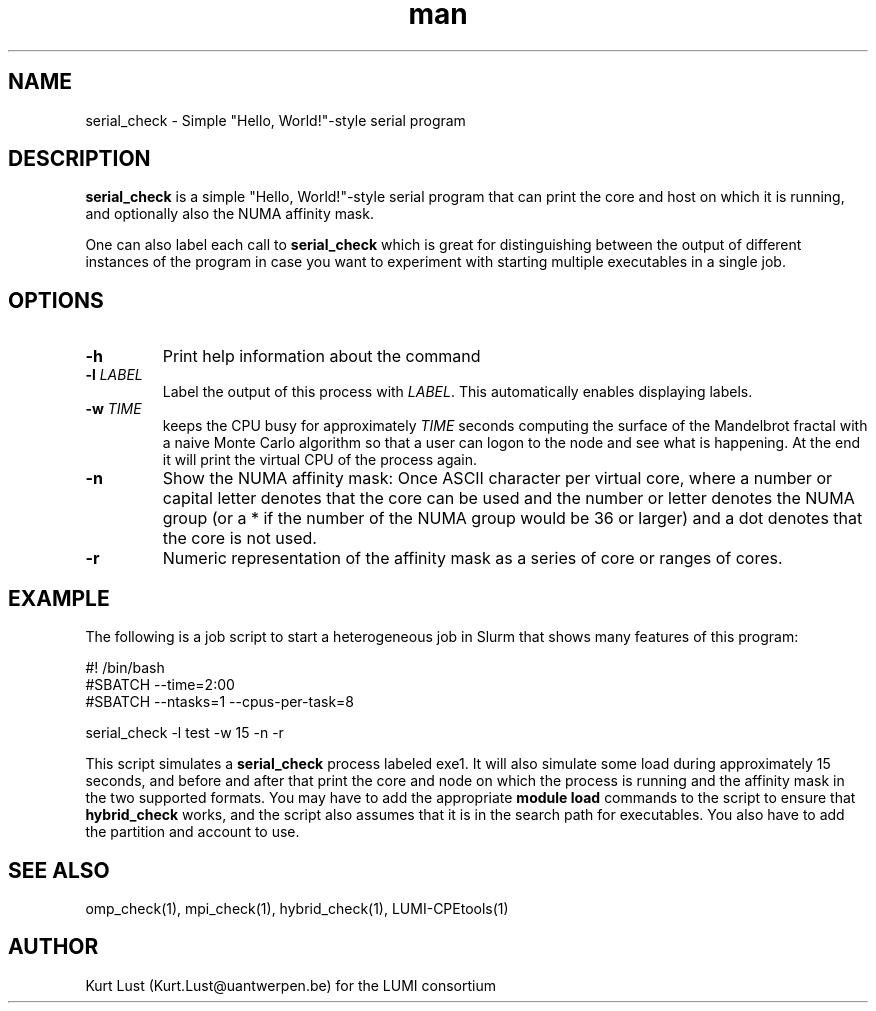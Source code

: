.\" Written by Kurt Lust, kurt.lust@uantwerpen.be for the LUMI consortium.
.TH man 1 "27 April 2022" "1.0" "serial_check (LUMI-CPEtools) command"

.SH NAME
serial_check \- Simple "Hello, World!"-style serial program

.SH DESCRIPTION
\fBserial_check\fR is a simple "Hello, World!"-style serial program
that can print the core and host on which it is running, and optionally
also the NUMA affinity mask.

One can also label each call to \fBserial_check\fR
which is great for
distinguishing between the output of different instances of the program
in case you want to experiment with starting multiple executables in a
single job.

.SH OPTIONS
.TP
\fB\-h\fR
Print help information about the command
.TP
\fB\-l\fR \fI\,LABEL\/\fR
Label the output of this process with \fI\,LABEL\/\fR. This automatically
enables displaying labels.
.TP
\fB\-w\fR \fI\,TIME\/\fR
keeps the CPU busy for approximately \fI\,TIME\/\fR seconds
computing the surface of the Mandelbrot fractal with a naive
Monte Carlo algorithm so that a user can logon to the node
and see what is happening. At the end it will print the
virtual CPU of the process again.
.TP
\fB\-n\fR
Show the NUMA affinity mask: Once ASCII character per virtual core,
where a number or capital letter denotes that the core can be used
and the number or letter denotes the NUMA group (or a * if the
number of the NUMA group would be 36 or larger) and a dot denotes
that the core is not used.
.TP
\fB\-r\fR
Numeric representation of the affinity mask as a series of core
or ranges of cores.

.SH EXAMPLE

The following is a job script to start a heterogeneous job in Slurm that
shows many features of this program:

.EX
#! /bin/bash
#SBATCH --time=2:00
#SBATCH --ntasks=1 --cpus-per-task=8

serial_check -l test -w 15 -n -r
.EE

This script simulates a \fBserial_check\fR process labeled exe1.
It will also simulate some load during
approximately 15 seconds, and before and after that print the core and node on
which the process is running and the affinity mask in the two supported formats.
You may have to add the appropriate \fBmodule load\fR commands to the script
to ensure that \fBhybrid_check\fR works, and the script also assumes that it
is in the search path for executables. You also have to add the partition and
account to use.

.SH SEE ALSO
omp_check(1), mpi_check(1), hybrid_check(1), LUMI-CPEtools(1)

.SH AUTHOR
Kurt Lust (Kurt.Lust@uantwerpen.be) for the LUMI consortium
